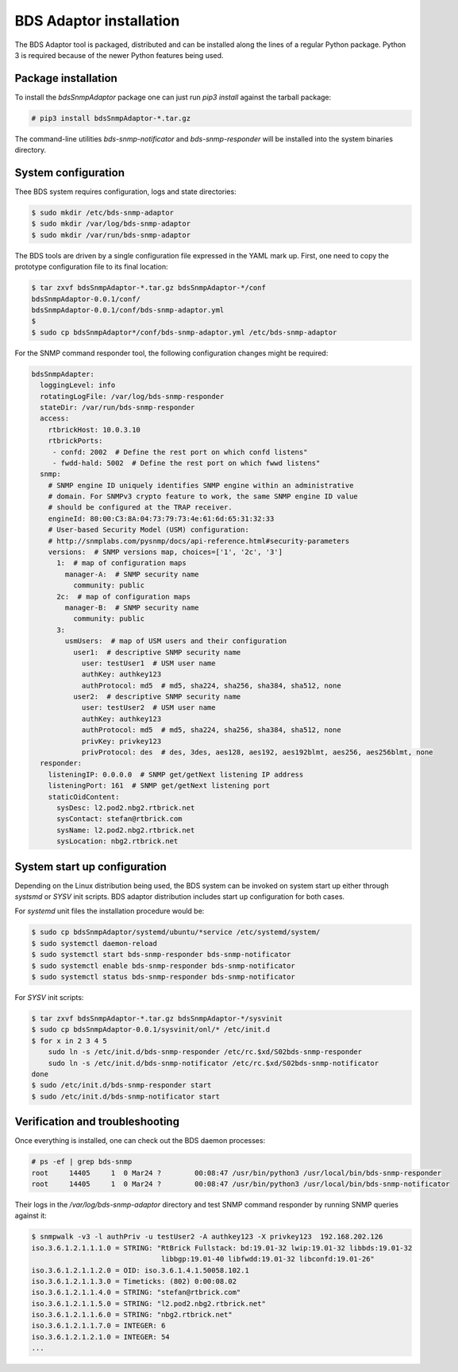 
BDS Adaptor installation
========================

The BDS Adaptor tool is packaged, distributed and can be installed along
the lines of a regular Python package. Python 3 is required because of
the newer Python features being used.

Package installation
--------------------

To install the `bdsSnmpAdaptor` package one can just run `pip3 install`
against the tarball package:

.. code-block:: bash

   # pip3 install bdsSnmpAdaptor-*.tar.gz

The command-line utilities `bds-snmp-notificator` and `bds-snmp-responder`
will be installed into the system binaries directory.

System configuration
--------------------

Thee BDS system requires configuration, logs and state directories:

.. code-block:: bash

   $ sudo mkdir /etc/bds-snmp-adaptor
   $ sudo mkdir /var/log/bds-snmp-adaptor
   $ sudo mkdir /var/run/bds-snmp-adaptor

The BDS tools are driven by a single configuration file expressed in the
YAML mark up. First, one need to copy the prototype configuration file
to its final location:

.. code-block:: bash

   $ tar zxvf bdsSnmpAdaptor-*.tar.gz bdsSnmpAdaptor-*/conf
   bdsSnmpAdaptor-0.0.1/conf/
   bdsSnmpAdaptor-0.0.1/conf/bds-snmp-adaptor.yml
   $
   $ sudo cp bdsSnmpAdaptor*/conf/bds-snmp-adaptor.yml /etc/bds-snmp-adaptor

For the SNMP command responder tool, the following configuration changes
might be required:

.. code-block:: yaml

    bdsSnmpAdapter:
      loggingLevel: info
      rotatingLogFile: /var/log/bds-snmp-responder
      stateDir: /var/run/bds-snmp-responder
      access:
        rtbrickHost: 10.0.3.10
        rtbrickPorts:
         - confd: 2002  # Define the rest port on which confd listens"
         - fwdd-hald: 5002  # Define the rest port on which fwwd listens"
      snmp:
        # SNMP engine ID uniquely identifies SNMP engine within an administrative
        # domain. For SNMPv3 crypto feature to work, the same SNMP engine ID value
        # should be configured at the TRAP receiver.
        engineId: 80:00:C3:8A:04:73:79:73:4e:61:6d:65:31:32:33
        # User-based Security Model (USM) configuration:
        # http://snmplabs.com/pysnmp/docs/api-reference.html#security-parameters
        versions:  # SNMP versions map, choices=['1', '2c', '3']
          1:  # map of configuration maps
            manager-A:  # SNMP security name
              community: public
          2c:  # map of configuration maps
            manager-B:  # SNMP security name
              community: public
          3:
            usmUsers:  # map of USM users and their configuration
              user1:  # descriptive SNMP security name
                user: testUser1  # USM user name
                authKey: authkey123
                authProtocol: md5  # md5, sha224, sha256, sha384, sha512, none
              user2:  # descriptive SNMP security name
                user: testUser2  # USM user name
                authKey: authkey123
                authProtocol: md5  # md5, sha224, sha256, sha384, sha512, none
                privKey: privkey123
                privProtocol: des  # des, 3des, aes128, aes192, aes192blmt, aes256, aes256blmt, none
      responder:
        listeningIP: 0.0.0.0  # SNMP get/getNext listening IP address
        listeningPort: 161  # SNMP get/getNext listening port
        staticOidContent:
          sysDesc: l2.pod2.nbg2.rtbrick.net
          sysContact: stefan@rtbrick.com
          sysName: l2.pod2.nbg2.rtbrick.net
          sysLocation: nbg2.rtbrick.net

System start up configuration
-----------------------------

Depending on the Linux distribution being used, the BDS system can be invoked
on system start up either through `systsmd` or `SYSV` init scripts. BDS adaptor
distribution includes start up configuration for both cases.

For `systemd` unit files the installation procedure would be:

.. code-block:: bash

    $ sudo cp bdsSnmpAdaptor/systemd/ubuntu/*service /etc/systemd/system/
    $ sudo systemctl daemon-reload
    $ sudo systemctl start bds-snmp-responder bds-snmp-notificator
    $ sudo systemctl enable bds-snmp-responder bds-snmp-notificator
    $ sudo systemctl status bds-snmp-responder bds-snmp-notificator

For `SYSV` init scripts:

.. code-block:: bash

    $ tar zxvf bdsSnmpAdaptor-*.tar.gz bdsSnmpAdaptor-*/sysvinit
    $ sudo cp bdsSnmpAdaptor-0.0.1/sysvinit/onl/* /etc/init.d
    $ for x in 2 3 4 5
        sudo ln -s /etc/init.d/bds-snmp-responder /etc/rc.$xd/S02bds-snmp-responder
        sudo ln -s /etc/init.d/bds-snmp-notificator /etc/rc.$xd/S02bds-snmp-notificator
    done
    $ sudo /etc/init.d/bds-snmp-responder start
    $ sudo /etc/init.d/bds-snmp-notificator start

Verification and troubleshooting
--------------------------------

Once everything is installed, one can check out the BDS daemon processes:

.. code-block:: bash

    # ps -ef | grep bds-snmp
    root     14405     1  0 Mar24 ?        00:08:47 /usr/bin/python3 /usr/local/bin/bds-snmp-responder
    root     14405     1  0 Mar24 ?        00:08:47 /usr/bin/python3 /usr/local/bin/bds-snmp-notificator

Their logs in the `/var/log/bds-snmp-adaptor` directory and test SNMP command
responder by running SNMP queries against it:

.. code-block:: bash

    $ snmpwalk -v3 -l authPriv -u testUser2 -A authkey123 -X privkey123  192.168.202.126
    iso.3.6.1.2.1.1.1.0 = STRING: "RtBrick Fullstack: bd:19.01-32 lwip:19.01-32 libbds:19.01-32
                                   libbgp:19.01-40 libfwdd:19.01-32 libconfd:19.01-26"
    iso.3.6.1.2.1.1.2.0 = OID: iso.3.6.1.4.1.50058.102.1
    iso.3.6.1.2.1.1.3.0 = Timeticks: (802) 0:00:08.02
    iso.3.6.1.2.1.1.4.0 = STRING: "stefan@rtbrick.com"
    iso.3.6.1.2.1.1.5.0 = STRING: "l2.pod2.nbg2.rtbrick.net"
    iso.3.6.1.2.1.1.6.0 = STRING: "nbg2.rtbrick.net"
    iso.3.6.1.2.1.1.7.0 = INTEGER: 6
    iso.3.6.1.2.1.2.1.0 = INTEGER: 54
    ...
